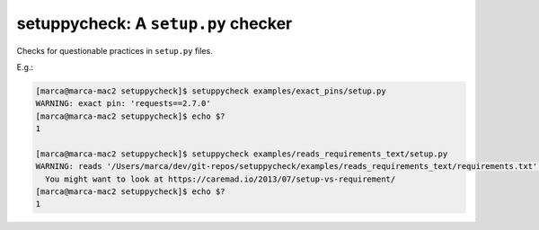 setuppycheck: A ``setup.py`` checker
====================================

Checks for questionable practices in ``setup.py`` files.

E.g.:

.. code-block:: bash

    [marca@marca-mac2 setuppycheck]$ setuppycheck examples/exact_pins/setup.py
    WARNING: exact pin: 'requests==2.7.0'
    [marca@marca-mac2 setuppycheck]$ echo $?
    1

    [marca@marca-mac2 setuppycheck]$ setuppycheck examples/reads_requirements_text/setup.py
    WARNING: reads '/Users/marca/dev/git-repos/setuppycheck/examples/reads_requirements_text/requirements.txt' - looks like a requirements file?
      You might want to look at https://caremad.io/2013/07/setup-vs-requirement/
    [marca@marca-mac2 setuppycheck]$ echo $?
    1
